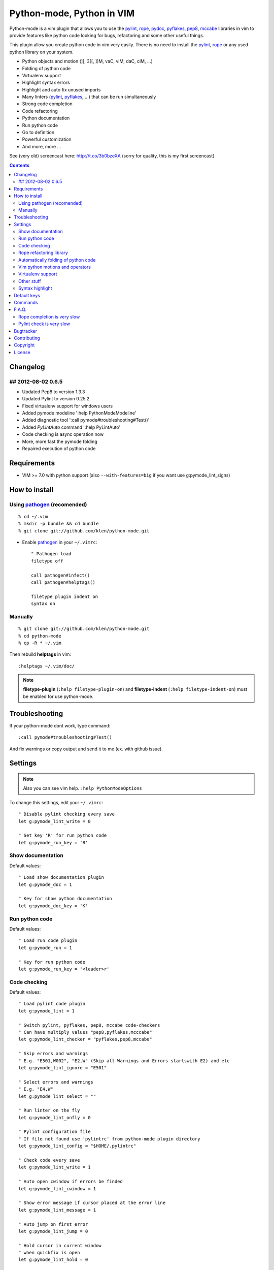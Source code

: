 Python-mode, Python in VIM
##########################

Python-mode is a vim plugin that allows you to use the pylint_, rope_, pydoc_, pyflakes_, pep8_, mccabe_ libraries in vim to provide
features like python code looking for bugs, refactoring and some other useful things.

This plugin allow you create python code in vim very easily.
There is no need to install the pylint_, rope_ or any used python library on your system.

- Python objects and motion (]], 3[[, ]]M, vaC, viM, daC, ciM, ...)
- Folding of python code
- Virtualenv support
- Highlight syntax errors
- Highlight and auto fix unused imports
- Many linters (pylint_, pyflakes_, ...) that can be run simultaneously
- Strong code completion
- Code refactoring
- Python documentation
- Run python code
- Go to definition
- Powerful customization
- And more, more ...

See (very old) screencast here: http://t.co/3b0bzeXA (sorry for quality, this is my first screencast)


.. contents::


Changelog
=========

## 2012-08-02 0.6.5
-------------------
* Updated Pep8 to version 1.3.3
* Updated Pylint to version 0.25.2
* Fixed virtualenv support for windows users
* Added pymode modeline ':help PythonModeModeline'
* Added diagnostic tool ':call pymode#troubleshooting#Test()'
* Added `PyLintAuto` command ':help PyLintAuto' 
* Code checking is async operation now
* More, more fast the pymode folding
* Repaired execution of python code


Requirements
============

- VIM >= 7.0 with python support
  (also ``--with-features=big`` if you want use g:pymode_lint_signs)



How to install
==============


Using pathogen_ (recomended)
----------------------------
::

    % cd ~/.vim
    % mkdir -p bundle && cd bundle
    % git clone git://github.com/klen/python-mode.git

- Enable pathogen_ in your ``~/.vimrc``: ::

    " Pathogen load
    filetype off

    call pathogen#infect()
    call pathogen#helptags()

    filetype plugin indent on
    syntax on


Manually
--------
::

    % git clone git://github.com/klen/python-mode.git
    % cd python-mode
    % cp -R * ~/.vim

Then rebuild **helptags** in vim::

    :helptags ~/.vim/doc/


.. note:: **filetype-plugin** (``:help filetype-plugin-on``) and **filetype-indent** (``:help filetype-indent-on``)
    must be enabled for use python-mode.


Troubleshooting
===============

If your python-mode dont work, type command: ::

    :call pymode#troubleshooting#Test()

And fix warnings or copy output and send it to me (ex. with github issue).


Settings
========

.. note:: Also you can see vim help. ``:help PythonModeOptions``

To change this settings, edit your ``~/.vimrc``: ::

    " Disable pylint checking every save
    let g:pymode_lint_write = 0

    " Set key 'R' for run python code
    let g:pymode_run_key = 'R'


Show documentation
------------------

Default values: ::

    " Load show documentation plugin
    let g:pymode_doc = 1

    " Key for show python documentation
    let g:pymode_doc_key = 'K'


Run python code
---------------

Default values: ::

    " Load run code plugin
    let g:pymode_run = 1

    " Key for run python code
    let g:pymode_run_key = '<leader>r'


Code checking
-------------

Default values: ::

    " Load pylint code plugin
    let g:pymode_lint = 1

    " Switch pylint, pyflakes, pep8, mccabe code-checkers
    " Can have multiply values "pep8,pyflakes,mcccabe"
    let g:pymode_lint_checker = "pyflakes,pep8,mccabe"

    " Skip errors and warnings
    " E.g. "E501,W002", "E2,W" (Skip all Warnings and Errors startswith E2) and etc
    let g:pymode_lint_ignore = "E501"

    " Select errors and warnings
    " E.g. "E4,W"
    let g:pymode_lint_select = ""

    " Run linter on the fly
    let g:pymode_lint_onfly = 0

    " Pylint configuration file
    " If file not found use 'pylintrc' from python-mode plugin directory
    let g:pymode_lint_config = "$HOME/.pylintrc"

    " Check code every save
    let g:pymode_lint_write = 1

    " Auto open cwindow if errors be finded
    let g:pymode_lint_cwindow = 1

    " Show error message if cursor placed at the error line
    let g:pymode_lint_message = 1

    " Auto jump on first error
    let g:pymode_lint_jump = 0

    " Hold cursor in current window
    " when quickfix is open
    let g:pymode_lint_hold = 0

    " Place error signs
    let g:pymode_lint_signs = 1

    " Maximum allowed mccabe complexity
    let g:pymode_lint_mccabe_complexity = 8

    " Minimal height of pylint error window
    let g:pymode_lint_minheight = 3

    " Maximal height of pylint error window
    let g:pymode_lint_maxheight = 6


.. note:: 
    Pylint options (ex. disable messages) may be defined in ``$HOME/pylint.rc``
    See pylint documentation: http://pylint-messages.wikidot.com/all-codes


Rope refactoring library
------------------------

Default values: ::

    " Load rope plugin
    let g:pymode_rope = 1

    " Auto create and open ropeproject
    let g:pymode_rope_auto_project = 1

    " Enable autoimport
    let g:pymode_rope_enable_autoimport = 1

    " Auto generate global cache
    let g:pymode_rope_autoimport_generate = 1

    let g:pymode_rope_autoimport_underlineds = 0

    let g:pymode_rope_codeassist_maxfixes = 10

    let g:pymode_rope_sorted_completions = 1

    let g:pymode_rope_extended_complete = 1

    let g:pymode_rope_autoimport_modules = ["os","shutil","datetime"]

    let g:pymode_rope_confirm_saving = 1

    let g:pymode_rope_global_prefix = "<C-x>p"

    let g:pymode_rope_local_prefix = "<C-c>r"

    let g:pymode_rope_vim_completion = 1

    let g:pymode_rope_guess_project = 1

    let g:pymode_rope_goto_def_newwin = ""

    let g:pymode_rope_always_show_complete_menu = 0


Automatically folding of python code
--------------------------------------

Default values: ::

    " Enable python folding
    let g:pymode_folding = 1


Vim python motions and operators
--------------------------------

Default values: ::

    " Enable python objects and motion
    let g:pymode_motion = 1


Virtualenv support
------------------

Default values: ::

    " Auto fix vim python paths if virtualenv enabled
    let g:pymode_virtualenv = 1


Other stuff
-----------

Default values: ::

    " Additional python paths
    let g:pymode_paths = []

    " Load breakpoints plugin
    let g:pymode_breakpoint = 1

    " Key for set/unset breakpoint
    let g:pymode_breakpoint_key = '<leader>b'

    " Autoremove unused whitespaces
    let g:pymode_utils_whitespaces = 1

    " Set default pymode python indent options
    let g:pymode_options_indent = 1

    " Set default pymode python other options
    let g:pymode_options_other = 1


Syntax highlight
----------------

Default values: ::

    " Enable pymode's custom syntax highlighting
    let g:pymode_syntax = 1

    " Enable all python highlightings
    let g:pymode_syntax_all = 1

    " Highlight "print" as function
    let g:pymode_syntax_print_as_function = 0

    " Highlight indentation errors
    let g:pymode_syntax_indent_errors = g:pymode_syntax_all

    " Highlight trailing spaces
    let g:pymode_syntax_space_errors = g:pymode_syntax_all

    " Highlight string formatting
    let g:pymode_syntax_string_formatting = g:pymode_syntax_all

    " Highlight str.format syntax
    let g:pymode_syntax_string_format = g:pymode_syntax_all

    " Highlight string.Template syntax
    let g:pymode_syntax_string_templates = g:pymode_syntax_all

    " Highlight doc-tests
    let g:pymode_syntax_doctests = g:pymode_syntax_all

    " Highlight builtin objects (__doc__, self, etc)
    let g:pymode_syntax_builtin_objs = g:pymode_syntax_all

    " Highlight builtin functions
    let g:pymode_syntax_builtin_funcs = g:pymode_syntax_all

    " Highlight exceptions
    let g:pymode_syntax_highlight_exceptions = g:pymode_syntax_all

    " For fast machines
    let g:pymode_syntax_slow_sync = 0


Default keys
============

.. note:: Also you can see vim help ``:help PythonModeKeys``

============== =============
Keys           Command
============== =============
**K**          Show python docs (g:pymode_doc enabled)
-------------- -------------
**<C-Space>**  Rope autocomplete (g:pymode_rope enabled)
-------------- -------------
**<C-c>g**     Rope goto definition  (g:pymode_rope enabled)
-------------- -------------
**<C-c>d**     Rope show documentation  (g:pymode_rope enabled)
-------------- -------------
**<C-c>f**     Rope find occurrences  (g:pymode_rope enabled)
-------------- -------------
**<Leader>r**  Run python  (g:pymode_run enabled)
-------------- -------------
**<Leader>b**  Set, unset breakpoint (g:pymode_breakpoint enabled)
-------------- -------------
[[             Jump on previous class or function (normal, visual, operator modes)
-------------- -------------
]]             Jump on next class or function  (normal, visual, operator modes)
-------------- -------------
[M             Jump on previous class or method (normal, visual, operator modes)
-------------- -------------
]M             Jump on next class or method (normal, visual, operator modes)
-------------- -------------
aC C           Select a class. Ex: vaC, daC, dC, yaC, yC, caC, cC (normal, operator modes)
-------------- -------------
iC             Select inner class. Ex: viC, diC, yiC, ciC (normal, operator modes)
-------------- -------------
aM M           Select a function or method. Ex: vaM, daM, dM, yaM, yM, caM, cM (normal, operator modes)
-------------- -------------
iM             Select inner function or method. Ex: viM, diM, yiM, ciM (normal, operator modes)
============== =============

.. note:: See also ``:help ropevim.txt``


Commands
========

.. note:: Also you can see vim help ``:help PythonModeCommands``

==================== =============
Command              Description
==================== =============
:Pydoc <args>        Show python documentation
-------------------- -------------
PyLintToggle         Enable, disable pylint
-------------------- -------------
PyLintCheckerToggle  Toggle code checker (pylint, pyflakes)
-------------------- -------------
PyLint               Check current buffer
-------------------- -------------
PyLintAuto           Automatic fix PEP8 errors
-------------------- -------------
Pyrun                Run current buffer in python
==================== =============

.. note:: See also ``:help ropevim.txt``


F.A.Q.
======

Rope completion is very slow
----------------------------

To work rope_ creates a service directory: ``.ropeproject``.
If ``g:pymode_rope_guess_project`` set (by default) and ``.ropeproject`` in current dir not found, rope scan ``.ropeproject`` on every dir in parent path.
If rope finded ``.ropeproject`` in parent dirs, rope set project for all child dir and scan may be slow for many dirs and files.

Solutions:

- Disable ``g:pymode_rope_guess_project`` to make rope always create ``.ropeproject`` in current dir.
- Delete ``.ropeproject`` from dip parent dir to make rope create ``.ropeproject`` in current dir.
- Press ``<C-x>po`` or ``:RopeOpenProject`` to make force rope create ``.ropeproject`` in current dir.



Pylint check is very slow
-------------------------

In some projects pylint_ may check slowly, because it also scan imported modules if posible.
Try use pyflakes_, see ``:h 'pymode_lint_checker'``.

.. note:: You may ``set exrc`` and ``set secure`` in your ``vimrc`` for auto set custom settings from ``.vimrc`` from your projects directories.
    Example: On Flask projects I automaticly set ``g:pymode_lint_checker = "pyflakes"``, on django ``g:pymode_lint_cheker = "pylint"``



Bugtracker
===========

If you have any suggestions, bug reports or
annoyances please report them to the issue tracker
at https://github.com/klen/python-mode/issues


Contributing
============

Development of pylint-mode happens at github: https://github.com/klen/python-mode


Copyright
=========

Copyright (C) 2012 Kirill Klenov (klen_)

    **Rope**
        Copyright (C) 2006-2010 Ali Gholami Rudi

        Copyright (C) 2009-2010 Anton Gritsay

    **Pylint**
        Copyright (C) 2003-2011 LOGILAB S.A. (Paris, FRANCE).
        http://www.logilab.fr/

    **Pyflakes**:
        Copyright (c) 2005 Divmod, Inc.
        http://www.divmod.com/

    **PEP8**
        Copyright (C) 2006 Johann C. Rocholl <johann@rocholl.net>
        http://github.com/jcrocholl/pep8

    **autopep8**:
        Copyright (c) 2012 hhatto <hhatto.jp@gmail.com>
        https://github.com/hhatto/autopep8

    **Python syntax for vim**
        Copyright (c) 2010 Dmitry Vasiliev
        http://www.hlabs.spb.ru/vim/python.vim


License
=======

Licensed under a `GNU lesser general public license`_.

If you like this plugin, you can send me postcard :) 
My address is here: "Russia, 143401, Krasnogorsk, Shkolnaya 1-19" to "Kirill Klenov".
**Thanks for support!**

Version 0.6.5: I still haven't received any postcard, guys :(


.. _GNU lesser general public license: http://www.gnu.org/copyleft/lesser.html
.. _klen: http://klen.github.com/
.. _pylint: http://www.logilab.org/857
.. _pyflakes: http://pypi.python.org/pypi/pyflakes
.. _rope: http://rope.sourceforge.net/
.. _pydoc: http://docs.python.org/library/pydoc.html
.. _pathogen: https://github.com/tpope/vim-pathogen
.. _pep8: http://pypi.python.org/pypi/pep8
.. _mccabe: http://en.wikipedia.org/wiki/Cyclomatic_complexity
